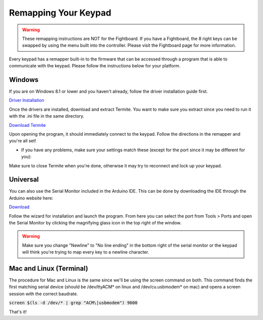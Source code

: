 Remapping Your Keypad
=================================

.. warning::
    These remapping instructions are NOT for the Fightboard. If you have a Fightboard, the 8 right keys can be swapped by using the menu built into the controller. Please visit the Fightboard page for more information.

Every keypad has a remapper built-in to the firmware that can be accessed through a program that is able to communicate with the keypad. Please follow the instructions below for your platform.

Windows
*******

If you are on Windows 8.1 or lower and you haven't already, follow the driver installation guide first.

`Driver Installation <http://docs.thnikk.moe/en/latest/driver.html>`_

Once the drivers are installed, download and extract Termite. You want to make sure you extract since you need to run it with the .ini file in the same directory.

`Download Termite <https://puu.sh/w8Zj5/01aa028013.zip>`_

Upon opening the program, it should immediately connect to the keypad. Follow the directions in the remapper and you're all set!

* If you have any problems, make sure your settings match these (except for the port since it may be different for you):

.. image:: http://puu.sh/C8hhI/6d005fdf84.png

Make sure to close Termite when you're done, otherwise it may try to reconnect and lock up your keypad.


Universal
*********

You can also use the Serial Monitor included in the Arduino IDE. This can be done by downloading the IDE through the Arduino website here:

`Download <https://www.arduino.cc/en/Main/Software>`_

Follow the wizard for installation and launch the program. From here you can select the port from Tools > Ports and open the Serial Monitor by clicking the magnifying glass icon in the top right of the window.

.. warning::
    Make sure you change "Newline" to "No line ending" in the bottom right of the serial monitor or the keypad will think you're trying to map every key to a newline character.


Mac and Linux (Terminal)
************************************************************

The procedure for Mac and Linux is the same since we'll be using the screen command on both. This command finds the first matching serial device (should be /dev/ttyACM* on linux and /dev/cu.usbmodem* on mac) and opens a screen session with the correct baudrate.

:code:`screen $(ls -d /dev/* | grep "ACM\|usbmodem") 9600`

That's it!
